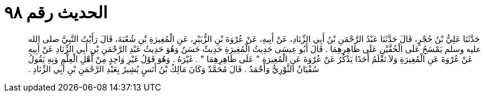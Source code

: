 
= الحديث رقم ٩٨

[quote.hadith]
حَدَّثَنَا عَلِيُّ بْنُ حُجْرٍ، قَالَ حَدَّثَنَا عَبْدُ الرَّحْمَنِ بْنُ أَبِي الزِّنَادِ، عَنْ أَبِيهِ، عَنْ عُرْوَةَ بْنِ الزُّبَيْرِ، عَنِ الْمُغِيرَةِ بْنِ شُعْبَةَ، قَالَ رَأَيْتُ النَّبِيَّ صلى الله عليه وسلم يَمْسَحُ عَلَى الْخُفَّيْنِ عَلَى ظَاهِرِهِمَا ‏.‏ قَالَ أَبُو عِيسَى حَدِيثُ الْمُغِيرَةِ حَدِيثٌ حَسَنٌ وَهُوَ حَدِيثُ عَبْدِ الرَّحْمَنِ بْنِ أَبِي الزِّنَادِ عَنْ أَبِيهِ عَنْ عُرْوَةَ عَنِ الْمُغِيرَةِ وَلاَ نَعْلَمُ أَحَدًا يَذْكُرُ عَنْ عُرْوَةَ عَنِ الْمُغِيرَةِ ‏"‏ عَلَى ظَاهِرِهِمَا ‏"‏ ‏.‏ غَيْرَهُ ‏.‏ وَهُوَ قَوْلُ غَيْرِ وَاحِدٍ مِنْ أَهْلِ الْعِلْمِ وَبِهِ يَقُولُ سُفْيَانُ الثَّوْرِيُّ وَأَحْمَدُ ‏.‏ قَالَ مُحَمَّدٌ وَكَانَ مَالِكُ بْنُ أَنَسٍ يُشِيرُ بِعَبْدِ الرَّحْمَنِ بْنِ أَبِي الزِّنَادِ ‏.‏